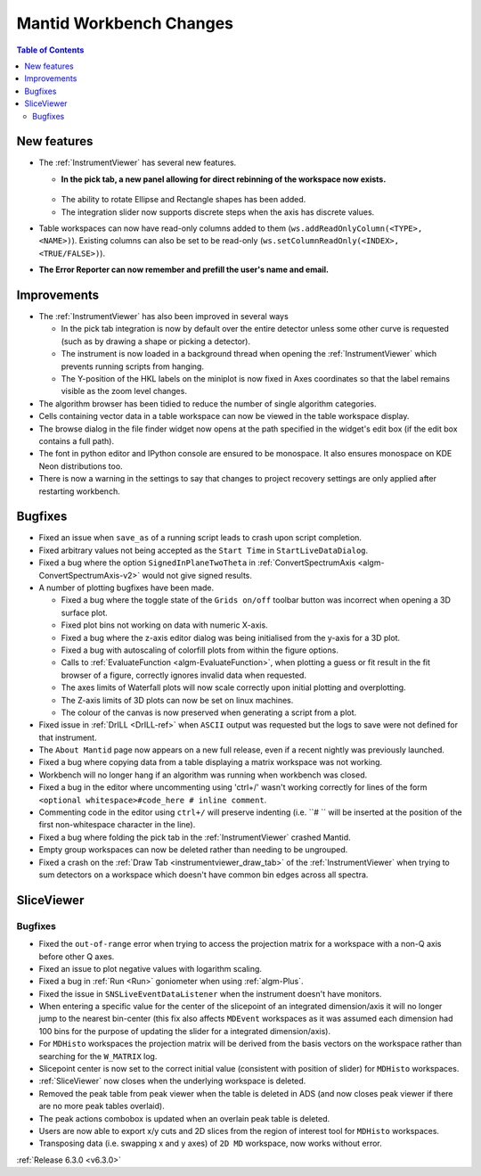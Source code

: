========================
Mantid Workbench Changes
========================

.. contents:: Table of Contents
   :local:

New features
------------
* The :ref:`InstrumentViewer` has several new features.

  * **In the pick tab, a new panel allowing for direct rebinning of the workspace now exists.**
  .. figure:: ../../images/iview_insitu_rebin.png
     :width: 500px
     :align: center
  * The ability to rotate Ellipse and Rectangle shapes has been added.
  * The integration slider now supports discrete steps when the axis has discrete values.

* Table workspaces can now have read-only columns added to them (``ws.addReadOnlyColumn(<TYPE>, <NAME>)``). Existing columns can also be set to be read-only (``ws.setColumnReadOnly(<INDEX>, <TRUE/FALSE>)``).
* **The Error Reporter can now remember and prefill the user's name and email.**
.. image::  ../../images/ErrorReporter_RememberMe.png
    :align: center

Improvements
------------
* The :ref:`InstrumentViewer` has also been improved in several ways

  * In the pick tab integration is now by default over the entire detector unless some other curve is requested (such as by drawing a shape or picking a detector).
  * The instrument is now loaded in a background thread when opening the :ref:`InstrumentViewer` which prevents running scripts from hanging.
  * The Y-position of the HKL labels on the miniplot is now fixed in Axes coordinates so that the label remains visible as the zoom level changes.

* The algorithm browser has been tidied to reduce the number of single algorithm categories.
* Cells containing vector data in a table workspace can now be viewed in the table workspace display.
* The browse dialog in the file finder widget now opens at the path specified in the widget's edit box (if the edit box contains a full path).
* The font in python editor and IPython console are ensured to be monospace. It also ensures monospace on KDE Neon distributions too.
* There is now a warning in the settings to say that changes to project recovery settings are only applied after restarting workbench.

Bugfixes
--------
* Fixed an issue when ``save_as`` of a running script leads to crash upon script completion.
* Fixed arbitrary values not being accepted as the ``Start Time`` in ``StartLiveDataDialog``.
* Fixed a bug where the option ``SignedInPlaneTwoTheta`` in :ref:`ConvertSpectrumAxis <algm-ConvertSpectrumAxis-v2>` would not give signed results.
* A number of plotting bugfixes have been made.

  * Fixed a bug where the toggle state of the ``Grids on/off`` toolbar button was incorrect when opening a 3D surface plot.
  * Fixed plot bins not working on data with numeric X-axis.
  * Fixed a bug where the z-axis editor dialog was being initialised from the y-axis for a 3D plot.
  * Fixed a bug with autoscaling of colorfill plots from within the figure options.
  * Calls to :ref:`EvaluateFunction <algm-EvaluateFunction>`, when plotting a guess or fit result in the fit browser of a figure, correctly ignores invalid data when requested.
  * The axes limits of Waterfall plots will now scale correctly upon initial plotting and overplotting.
  * The Z-axis limits of 3D plots can now be set on linux machines.
  * The colour of the canvas is now preserved when generating a script from a plot.

* Fixed issue in :ref:`DrILL <DrILL-ref>` when ``ASCII`` output was requested but the logs to save were not defined for that instrument.
* The ``About Mantid`` page now appears on a new full release, even if a recent nightly was previously launched.
* Fixed a bug where copying data from a table displaying a matrix workspace was not working.
* Workbench will no longer hang if an algorithm was running when workbench was closed.
* Fixed a bug in the editor where uncommenting using 'ctrl+/' wasn't working correctly for lines of the form ``<optional whitespace>#code_here # inline comment``.
* Commenting code in the editor using ``ctrl+/`` will preserve indenting (i.e. ``# `` will be inserted at the position of the first non-whitespace character in the line).
* Fixed a bug where folding the pick tab in the :ref:`InstrumentViewer` crashed Mantid.
* Empty group workspaces can now be deleted rather than needing to be ungrouped.
* Fixed a crash on the :ref:`Draw Tab <instrumentviewer_draw_tab>` of the :ref:`InstrumentViewer` when trying to sum detectors on a workspace which doesn't have common bin edges across all spectra.

SliceViewer
-----------

Bugfixes
########
- Fixed the ``out-of-range`` error when trying to access the projection matrix for a workspace with a non-Q axis before other Q axes.
- Fixed an issue to plot negative values with logarithm scaling.
- Fixed a bug in :ref:`Run <Run>` goniometer when using :ref:`algm-Plus`.
- Fixed the issue in ``SNSLiveEventDataListener`` when the instrument doesn't have monitors.
- When entering a specific value for the center of the slicepoint of an integrated dimension/axis it will no longer jump to the nearest bin-center (this fix also affects ``MDEvent`` workspaces as it was assumed each dimension had 100 bins for the purpose of updating the slider for a integrated dimension/axis).
- For ``MDHisto`` workspaces the projection matrix will be derived from the basis vectors on the workspace rather than searching for the ``W_MATRIX`` log.
- Slicepoint center is now set to the correct initial value (consistent with position of slider) for ``MDHisto`` workspaces.
- :ref:`SliceViewer` now closes when the underlying workspace is deleted.
- Removed the peak table from peak viewer when the table is deleted in ADS (and now closes peak viewer if there are no more peak tables overlaid).
- The peak actions combobox is updated when an overlain peak table is deleted.
- Users are now able to export x/y cuts and 2D slices from the region of interest tool for ``MDHisto`` workspaces.
- Transposing data (i.e. swapping x and y axes) of ``2D MD`` workspace, now works without error.

:ref:`Release 6.3.0 <v6.3.0>`
